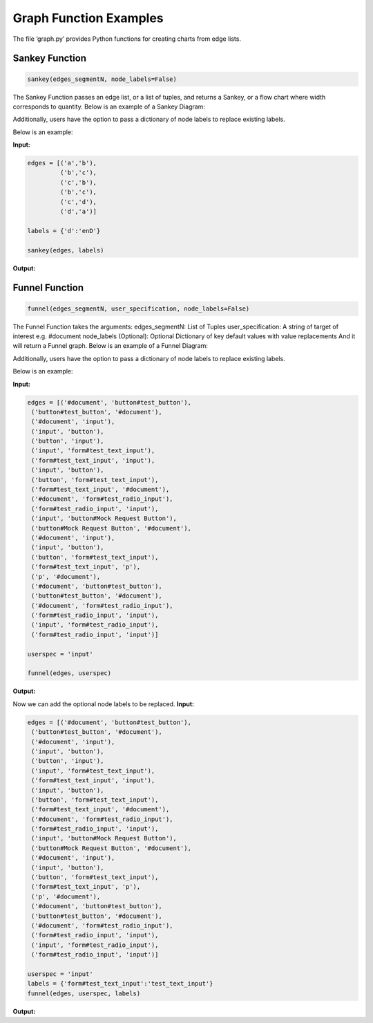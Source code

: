 .. ..

	<!---
    Copyright 2022 The Apache Software Foundation (ASF)

    Licensed to the Apache Software Foundation (ASF) under one or more
	contributor license agreements.  See the NOTICE file distributed with
	this work for additional information regarding copyright ownership.
	The ASF licenses this file to You under the Apache License, Version 2.0
	(the "License"); you may not use this file except in compliance with
	the License.  You may obtain a copy of the License at

	  http://www.apache.org/licenses/LICENSE-2.0

	Unless required by applicable law or agreed to in writing, software
	distributed under the License is distributed on an "AS IS" BASIS,
	WITHOUT WARRANTIES OR CONDITIONS OF ANY KIND, either express or implied.
	See the License for the specific language governing permissions and
	limitations under the License.
	--->

Graph Function Examples
=======================

The file ‘graph.py’ provides Python functions for creating charts from
edge lists.

Sankey Function
---------------

.. code:: python

   sankey(edges_segmentN, node_labels=False)

The Sankey Function passes an edge list, or a list of tuples, and
returns a Sankey, or a flow chart where width corresponds to quantity.
Below is an example of a Sankey Diagram:

|sankey0.png| Additionally, users have the option to pass a dictionary
of node labels to replace existing labels.

Below is an example:

**Input:**

.. code:: python

   edges = [('a','b'),
            ('b','c'),
            ('c','b'),
            ('b','c'),
            ('c','d'),
            ('d','a')]

   labels = {'d':'enD'}
            
   sankey(edges, labels)

**Output:** |sankey.png|

Funnel Function
---------------

.. code:: python

   funnel(edges_segmentN, user_specification, node_labels=False)

The Funnel Function takes the arguments: edges_segmentN: List of Tuples
user_specification: A string of target of interest e.g. #document
node_labels (Optional): Optional Dictionary of key default values with
value replacements And it will return a Funnel graph. Below is an
example of a Funnel Diagram:

|funnelexample.png| Additionally, users have the option to pass a
dictionary of node labels to replace existing labels.

Below is an example:

**Input:**

.. code:: python

   edges = [('#document', 'button#test_button'),
    ('button#test_button', '#document'),
    ('#document', 'input'),
    ('input', 'button'),
    ('button', 'input'),
    ('input', 'form#test_text_input'),
    ('form#test_text_input', 'input'),
    ('input', 'button'),
    ('button', 'form#test_text_input'),
    ('form#test_text_input', '#document'),
    ('#document', 'form#test_radio_input'),
    ('form#test_radio_input', 'input'),
    ('input', 'button#Mock Request Button'),
    ('button#Mock Request Button', '#document'),
    ('#document', 'input'),
    ('input', 'button'),
    ('button', 'form#test_text_input'),
    ('form#test_text_input', 'p'),
    ('p', '#document'),
    ('#document', 'button#test_button'),
    ('button#test_button', '#document'),
    ('#document', 'form#test_radio_input'),
    ('form#test_radio_input', 'input'),
    ('input', 'form#test_radio_input'),
    ('form#test_radio_input', 'input')]

   userspec = 'input'
            
   funnel(edges, userspec)

**Output:** |image1|

Now we can add the optional node labels to be replaced. **Input:**

.. code:: python

   edges = [('#document', 'button#test_button'),
    ('button#test_button', '#document'),
    ('#document', 'input'),
    ('input', 'button'),
    ('button', 'input'),
    ('input', 'form#test_text_input'),
    ('form#test_text_input', 'input'),
    ('input', 'button'),
    ('button', 'form#test_text_input'),
    ('form#test_text_input', '#document'),
    ('#document', 'form#test_radio_input'),
    ('form#test_radio_input', 'input'),
    ('input', 'button#Mock Request Button'),
    ('button#Mock Request Button', '#document'),
    ('#document', 'input'),
    ('input', 'button'),
    ('button', 'form#test_text_input'),
    ('form#test_text_input', 'p'),
    ('p', '#document'),
    ('#document', 'button#test_button'),
    ('button#test_button', '#document'),
    ('#document', 'form#test_radio_input'),
    ('form#test_radio_input', 'input'),
    ('input', 'form#test_radio_input'),
    ('form#test_radio_input', 'input')]

   userspec = 'input'
   labels = {'form#test_text_input':'test_text_input'}        
   funnel(edges, userspec, labels)

**Output:** |image2|

.. |sankey0.png| image:: https://i.postimg.cc/4NnnmphJ/sankey0.png
   :target: https://postimg.cc/w789ryVP
.. |sankey.png| image:: https://i.postimg.cc/50v6NJH8/sankey.png
   :target: https://postimg.cc/YGrpbJzS
.. |funnelexample.png| image:: https://i.postimg.cc/qvPxbKqT/newplot-2.png
   :target: https://postimg.cc/tsz67YFS
.. |image1| image:: https://i.postimg.cc/FzHydgWj/newplot-3.png
   :target: https://postimg.cc/dkgkgdK1
.. |image2| image:: https://i.postimg.cc/rwrSrpJY/newplot-4.png
   :target: https://postimg.cc/RWv6r42c
